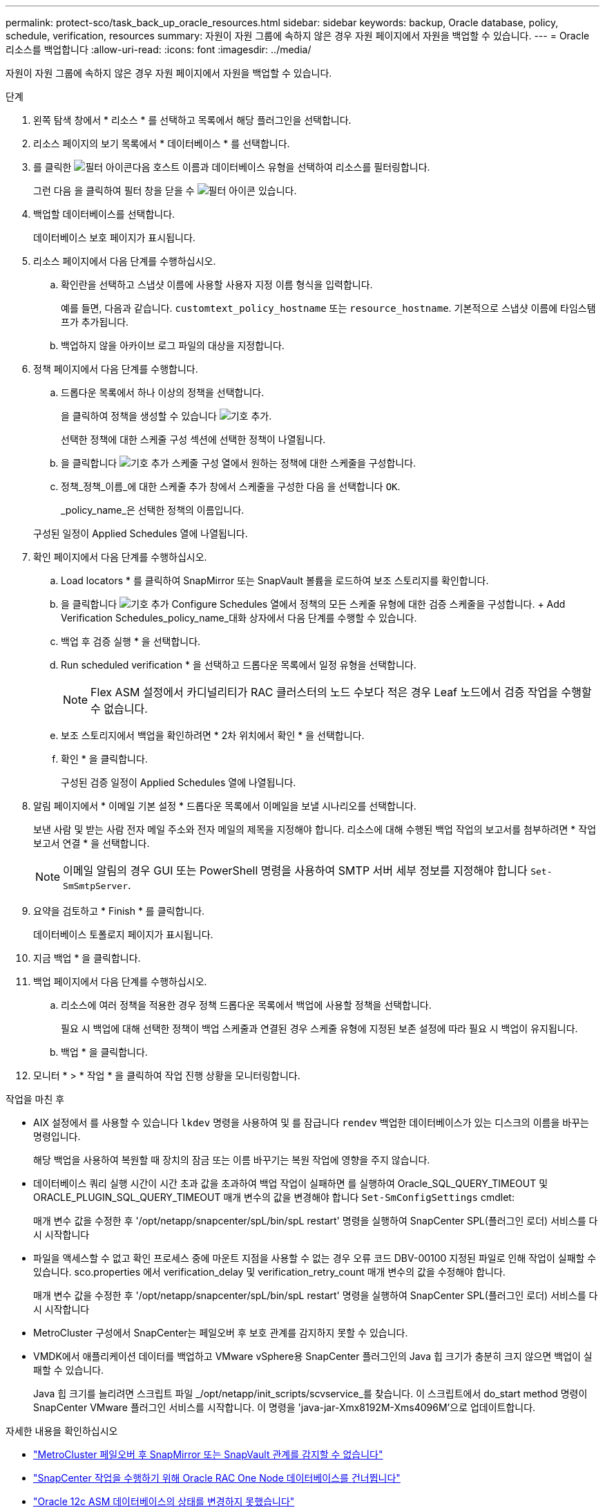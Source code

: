 ---
permalink: protect-sco/task_back_up_oracle_resources.html 
sidebar: sidebar 
keywords: backup, Oracle database, policy, schedule, verification, resources 
summary: 자원이 자원 그룹에 속하지 않은 경우 자원 페이지에서 자원을 백업할 수 있습니다. 
---
= Oracle 리소스를 백업합니다
:allow-uri-read: 
:icons: font
:imagesdir: ../media/


[role="lead"]
자원이 자원 그룹에 속하지 않은 경우 자원 페이지에서 자원을 백업할 수 있습니다.

.단계
. 왼쪽 탐색 창에서 * 리소스 * 를 선택하고 목록에서 해당 플러그인을 선택합니다.
. 리소스 페이지의 보기 목록에서 * 데이터베이스 * 를 선택합니다.
. 를 클릭한 image:../media/filter_icon.gif["필터 아이콘"]다음 호스트 이름과 데이터베이스 유형을 선택하여 리소스를 필터링합니다.
+
그런 다음 을 클릭하여 필터 창을 닫을 수 image:../media/filter_icon.gif["필터 아이콘"] 있습니다.

. 백업할 데이터베이스를 선택합니다.
+
데이터베이스 보호 페이지가 표시됩니다.

. 리소스 페이지에서 다음 단계를 수행하십시오.
+
.. 확인란을 선택하고 스냅샷 이름에 사용할 사용자 지정 이름 형식을 입력합니다.
+
예를 들면, 다음과 같습니다. `customtext_policy_hostname` 또는 `resource_hostname`. 기본적으로 스냅샷 이름에 타임스탬프가 추가됩니다.

.. 백업하지 않을 아카이브 로그 파일의 대상을 지정합니다.


. 정책 페이지에서 다음 단계를 수행합니다.
+
.. 드롭다운 목록에서 하나 이상의 정책을 선택합니다.
+
을 클릭하여 정책을 생성할 수 있습니다 image:../media/add_policy_from_resourcegroup.gif["기호 추가"].

+
선택한 정책에 대한 스케줄 구성 섹션에 선택한 정책이 나열됩니다.

.. 을 클릭합니다 image:../media/add_policy_from_resourcegroup.gif["기호 추가"] 스케줄 구성 열에서 원하는 정책에 대한 스케줄을 구성합니다.
.. 정책_정책_이름_에 대한 스케줄 추가 창에서 스케줄을 구성한 다음 을 선택합니다 `OK`.
+
_policy_name_은 선택한 정책의 이름입니다.

+
구성된 일정이 Applied Schedules 열에 나열됩니다.



. 확인 페이지에서 다음 단계를 수행하십시오.
+
.. Load locators * 를 클릭하여 SnapMirror 또는 SnapVault 볼륨을 로드하여 보조 스토리지를 확인합니다.
.. 을 클릭합니다 image:../media/add_policy_from_resourcegroup.gif["기호 추가"] Configure Schedules 열에서 정책의 모든 스케줄 유형에 대한 검증 스케줄을 구성합니다. + Add Verification Schedules_policy_name_대화 상자에서 다음 단계를 수행할 수 있습니다.
.. 백업 후 검증 실행 * 을 선택합니다.
.. Run scheduled verification * 을 선택하고 드롭다운 목록에서 일정 유형을 선택합니다.
+

NOTE: Flex ASM 설정에서 카디널리티가 RAC 클러스터의 노드 수보다 적은 경우 Leaf 노드에서 검증 작업을 수행할 수 없습니다.

.. 보조 스토리지에서 백업을 확인하려면 * 2차 위치에서 확인 * 을 선택합니다.
.. 확인 * 을 클릭합니다.
+
구성된 검증 일정이 Applied Schedules 열에 나열됩니다.



. 알림 페이지에서 * 이메일 기본 설정 * 드롭다운 목록에서 이메일을 보낼 시나리오를 선택합니다.
+
보낸 사람 및 받는 사람 전자 메일 주소와 전자 메일의 제목을 지정해야 합니다. 리소스에 대해 수행된 백업 작업의 보고서를 첨부하려면 * 작업 보고서 연결 * 을 선택합니다.

+

NOTE: 이메일 알림의 경우 GUI 또는 PowerShell 명령을 사용하여 SMTP 서버 세부 정보를 지정해야 합니다 `Set-SmSmtpServer`.

. 요약을 검토하고 * Finish * 를 클릭합니다.
+
데이터베이스 토폴로지 페이지가 표시됩니다.

. 지금 백업 * 을 클릭합니다.
. 백업 페이지에서 다음 단계를 수행하십시오.
+
.. 리소스에 여러 정책을 적용한 경우 정책 드롭다운 목록에서 백업에 사용할 정책을 선택합니다.
+
필요 시 백업에 대해 선택한 정책이 백업 스케줄과 연결된 경우 스케줄 유형에 지정된 보존 설정에 따라 필요 시 백업이 유지됩니다.

.. 백업 * 을 클릭합니다.


. 모니터 * > * 작업 * 을 클릭하여 작업 진행 상황을 모니터링합니다.


.작업을 마친 후
* AIX 설정에서 를 사용할 수 있습니다 `lkdev` 명령을 사용하여 및 를 잠급니다 `rendev` 백업한 데이터베이스가 있는 디스크의 이름을 바꾸는 명령입니다.
+
해당 백업을 사용하여 복원할 때 장치의 잠금 또는 이름 바꾸기는 복원 작업에 영향을 주지 않습니다.

* 데이터베이스 쿼리 실행 시간이 시간 초과 값을 초과하여 백업 작업이 실패하면 를 실행하여 Oracle_SQL_QUERY_TIMEOUT 및 ORACLE_PLUGIN_SQL_QUERY_TIMEOUT 매개 변수의 값을 변경해야 합니다 `Set-SmConfigSettings` cmdlet:
+
매개 변수 값을 수정한 후 '/opt/netapp/snapcenter/spL/bin/spL restart' 명령을 실행하여 SnapCenter SPL(플러그인 로더) 서비스를 다시 시작합니다

* 파일을 액세스할 수 없고 확인 프로세스 중에 마운트 지점을 사용할 수 없는 경우 오류 코드 DBV-00100 지정된 파일로 인해 작업이 실패할 수 있습니다. sco.properties 에서 verification_delay 및 verification_retry_count 매개 변수의 값을 수정해야 합니다.
+
매개 변수 값을 수정한 후 '/opt/netapp/snapcenter/spL/bin/spL restart' 명령을 실행하여 SnapCenter SPL(플러그인 로더) 서비스를 다시 시작합니다

* MetroCluster 구성에서 SnapCenter는 페일오버 후 보호 관계를 감지하지 못할 수 있습니다.
* VMDK에서 애플리케이션 데이터를 백업하고 VMware vSphere용 SnapCenter 플러그인의 Java 힙 크기가 충분히 크지 않으면 백업이 실패할 수 있습니다.
+
Java 힙 크기를 늘리려면 스크립트 파일 _/opt/netapp/init_scripts/scvservice_를 찾습니다. 이 스크립트에서 do_start method 명령이 SnapCenter VMware 플러그인 서비스를 시작합니다. 이 명령을 'java-jar-Xmx8192M-Xms4096M'으로 업데이트합니다.



.자세한 내용을 확인하십시오
* https://kb.netapp.com/Advice_and_Troubleshooting/Data_Protection_and_Security/SnapCenter/Unable_to_detect_SnapMirror_or_SnapVault_relationship_after_MetroCluster_failover["MetroCluster 페일오버 후 SnapMirror 또는 SnapVault 관계를 감지할 수 없습니다"^]
* https://kb.netapp.com/Advice_and_Troubleshooting/Data_Protection_and_Security/SnapCenter/Oracle_RAC_One_Node_database_is_skipped_for_performing_SnapCenter_operations["SnapCenter 작업을 수행하기 위해 Oracle RAC One Node 데이터베이스를 건너뜁니다"^]
* https://kb.netapp.com/Advice_and_Troubleshooting/Data_Protection_and_Security/SnapCenter/Failed_to_change_the_state_of_an_Oracle_12c_ASM_database_from_shutdown_to_mount["Oracle 12c ASM 데이터베이스의 상태를 변경하지 못했습니다"^]
* https://kb.netapp.com/Advice_and_Troubleshooting/Data_Protection_and_Security/SnapCenter/What_are_the_customizable_parameters_for_backup_restore_and_clone_operations_on_AIX_systems["AIX 시스템의 백업, 복원 및 클론 작업에 대한 사용자 정의 가능한 매개 변수"^] (로그인 필요)

